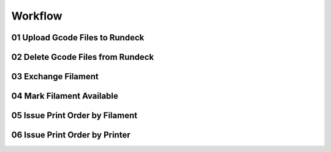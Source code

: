 ********
Workflow
********

01 Upload Gcode Files to Rundeck
--------------------------------

02 Delete Gcode Files from Rundeck
----------------------------------

03 Exchange Filament
--------------------

04 Mark Filament Available
--------------------------

05 Issue Print Order by Filament
--------------------------------

06 Issue Print Order by Printer
-------------------------------
